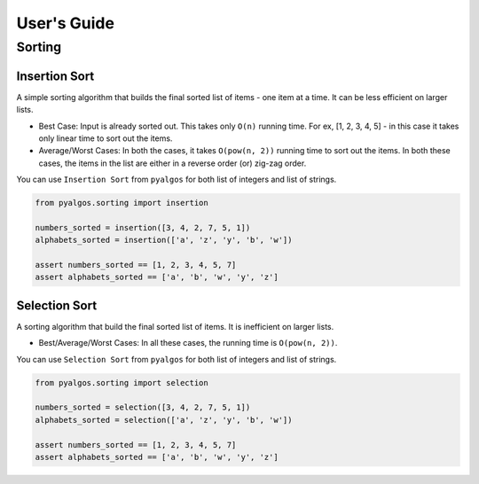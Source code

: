 User's Guide
============

Sorting
-------

Insertion Sort
^^^^^^^^^^^^^^

A simple sorting algorithm that builds the final sorted list of items - one item at a time. It can be less efficient on larger lists.

- Best Case: Input is already sorted out. This takes only ``O(n)`` running time. For ex, [1, 2, 3, 4, 5] - in this case it takes only linear time to sort out the items.
- Average/Worst Cases: In both the cases, it takes ``O(pow(n, 2))`` running time to sort out the items. In both these cases, the items in the list are either in a reverse order (or) zig-zag order.

You can use ``Insertion Sort`` from ``pyalgos`` for both list of integers and list of strings.

.. code-block:: python

    from pyalgos.sorting import insertion

    numbers_sorted = insertion([3, 4, 2, 7, 5, 1])
    alphabets_sorted = insertion(['a', 'z', 'y', 'b', 'w'])

    assert numbers_sorted == [1, 2, 3, 4, 5, 7]
    assert alphabets_sorted == ['a', 'b', 'w', 'y', 'z']

Selection Sort
^^^^^^^^^^^^^^

A sorting algorithm that build the final sorted list of items. It is inefficient on larger lists.

- Best/Average/Worst Cases: In all these cases, the running time is ``O(pow(n, 2))``.

You can use ``Selection Sort`` from ``pyalgos`` for both list of integers and list of strings.

.. code-block:: python

    from pyalgos.sorting import selection

    numbers_sorted = selection([3, 4, 2, 7, 5, 1])
    alphabets_sorted = selection(['a', 'z', 'y', 'b', 'w'])

    assert numbers_sorted == [1, 2, 3, 4, 5, 7]
    assert alphabets_sorted == ['a', 'b', 'w', 'y', 'z']

